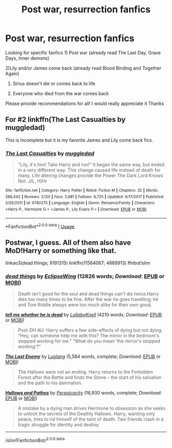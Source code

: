 #+TITLE: Post war, resurrection fanfics

* Post war, resurrection fanfics
:PROPERTIES:
:Author: Varun15297
:Score: 10
:DateUnix: 1590515802.0
:DateShort: 2020-May-26
:FlairText: Recommendation
:END:
Looking for specific fanfics 1) Post war (already read The Last Day, Grave Days, Inner demons)

2)Lily and/or James come back (already read Blood Binding and Together Again)

3) Sirius doesn't die or comes back to life

4) Everyone who died from the war comes back

Please provide recommendations for all! I would really appreciate it Thanks


** For #2 linkffn(The Last Casualties by muggledad)

This is incomplete but it is my favorite James and Lily come back fics.
:PROPERTIES:
:Author: cretsben
:Score: 1
:DateUnix: 1590525600.0
:DateShort: 2020-May-27
:END:

*** [[https://www.fanfiction.net/s/6780275/1/][*/The Last Casualties/*]] by [[https://www.fanfiction.net/u/1510989/muggledad][/muggledad/]]

#+begin_quote
  "Lily, it's him! Take Harry and run!" It began the same way, but ended in a very different way. This change caused life instead of death for many. Life altering changes provide the Power The Dark Lord Knows Not. J/L, H/Hr
#+end_quote

^{/Site/:} ^{fanfiction.net} ^{*|*} ^{/Category/:} ^{Harry} ^{Potter} ^{*|*} ^{/Rated/:} ^{Fiction} ^{M} ^{*|*} ^{/Chapters/:} ^{32} ^{*|*} ^{/Words/:} ^{386,442} ^{*|*} ^{/Reviews/:} ^{3,120} ^{*|*} ^{/Favs/:} ^{5,981} ^{*|*} ^{/Follows/:} ^{6,725} ^{*|*} ^{/Updated/:} ^{9/17/2017} ^{*|*} ^{/Published/:} ^{2/26/2011} ^{*|*} ^{/id/:} ^{6780275} ^{*|*} ^{/Language/:} ^{English} ^{*|*} ^{/Genre/:} ^{Romance/Family} ^{*|*} ^{/Characters/:} ^{<Harry} ^{P.,} ^{Hermione} ^{G.>} ^{<James} ^{P.,} ^{Lily} ^{Evans} ^{P.>} ^{*|*} ^{/Download/:} ^{[[http://www.ff2ebook.com/old/ffn-bot/index.php?id=6780275&source=ff&filetype=epub][EPUB]]} ^{or} ^{[[http://www.ff2ebook.com/old/ffn-bot/index.php?id=6780275&source=ff&filetype=mobi][MOBI]]}

--------------

*FanfictionBot*^{2.0.0-beta} | [[https://github.com/tusing/reddit-ffn-bot/wiki/Usage][Usage]]
:PROPERTIES:
:Author: FanfictionBot
:Score: 1
:DateUnix: 1590525629.0
:DateShort: 2020-May-27
:END:


** Postwar, I guess. All of them also have MoD!Harry or something like that.

linkao3(dead things; 9191315) linkffn(11564067; 4889913) ffnbot!slim
:PROPERTIES:
:Author: Sharedo
:Score: 1
:DateUnix: 1590541147.0
:DateShort: 2020-May-27
:END:

*** [[https://archiveofourown.org/works/15695769][*/dead things/*]] by [[https://www.archiveofourown.org/users/EclipseWing/pseuds/EclipseWing][/EclipseWing/]] (12826 words; /Download/: [[https://archiveofourown.org/downloads/15695769/dead%20things.epub?updated_at=1587860095][EPUB]] or [[https://archiveofourown.org/downloads/15695769/dead%20things.mobi?updated_at=1587860095][MOBI]])

#+begin_quote
  Death isn't good for the soul and dead things can't die twice.Harry dies too many times to be fine. After the war he goes travelling; he and Tom Riddle always were too much alike for their own good.
#+end_quote

[[https://archiveofourown.org/works/9191315][*/tell me whether he is dead/*]] by [[https://www.archiveofourown.org/users/LullabyKnell/pseuds/LullabyKnell][/LullabyKnell/]] (4210 words; /Download/: [[https://archiveofourown.org/downloads/9191315/tell%20me%20whether%20he%20is.epub?updated_at=1579547702][EPUB]] or [[https://archiveofourown.org/downloads/9191315/tell%20me%20whether%20he%20is.mobi?updated_at=1579547702][MOBI]])

#+begin_quote
  Post-DH AU: Harry suffers a few side-effects of dying but not dying. “Hey, can someone help me with this? The mirror in the bedroom's stopped working for me." “What do you mean ‘the mirror's stopped working'?”
#+end_quote

[[https://www.fanfiction.net/s/11564067/1/][*/The Last Enemy/*]] by [[https://www.fanfiction.net/u/7217111/Luolang][/Luolang/]] (5,584 words, complete; /Download/: [[http://www.ff2ebook.com/old/ffn-bot/index.php?id=11564067&source=ff&filetype=epub][EPUB]] or [[http://www.ff2ebook.com/old/ffn-bot/index.php?id=11564067&source=ff&filetype=mobi][MOBI]])

#+begin_quote
  The Hallows were not an ending. Harry returns to the Forbidden Forest after the Battle and finds the Stone -- the start of his salvation and the path to his damnation.
#+end_quote

[[https://www.fanfiction.net/s/4889913/1/][*/Hallows and Pathos/*]] by [[https://www.fanfiction.net/u/1446455/Perspicacity][/Perspicacity/]] (16,930 words, complete; /Download/: [[http://www.ff2ebook.com/old/ffn-bot/index.php?id=4889913&source=ff&filetype=epub][EPUB]] or [[http://www.ff2ebook.com/old/ffn-bot/index.php?id=4889913&source=ff&filetype=mobi][MOBI]])

#+begin_quote
  A mistake by a dying man drives Hermione to obsession as she seeks to unlock the secrets of the Deathly Hallows. Harry, wanting only peace, tries to rid himself of the taint of death. Two friends clash in a tragic struggle for identity and destiny.
#+end_quote

--------------

/slim!FanfictionBot/^{2.0.0-beta}
:PROPERTIES:
:Author: FanfictionBot
:Score: 1
:DateUnix: 1590541757.0
:DateShort: 2020-May-27
:END:
